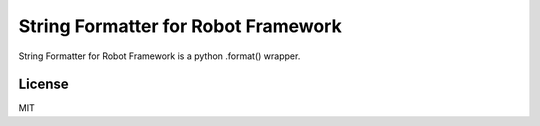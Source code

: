 String Formatter for Robot Framework
====================================

String Formatter for Robot Framework is a python .format() wrapper.

License
-------

MIT

